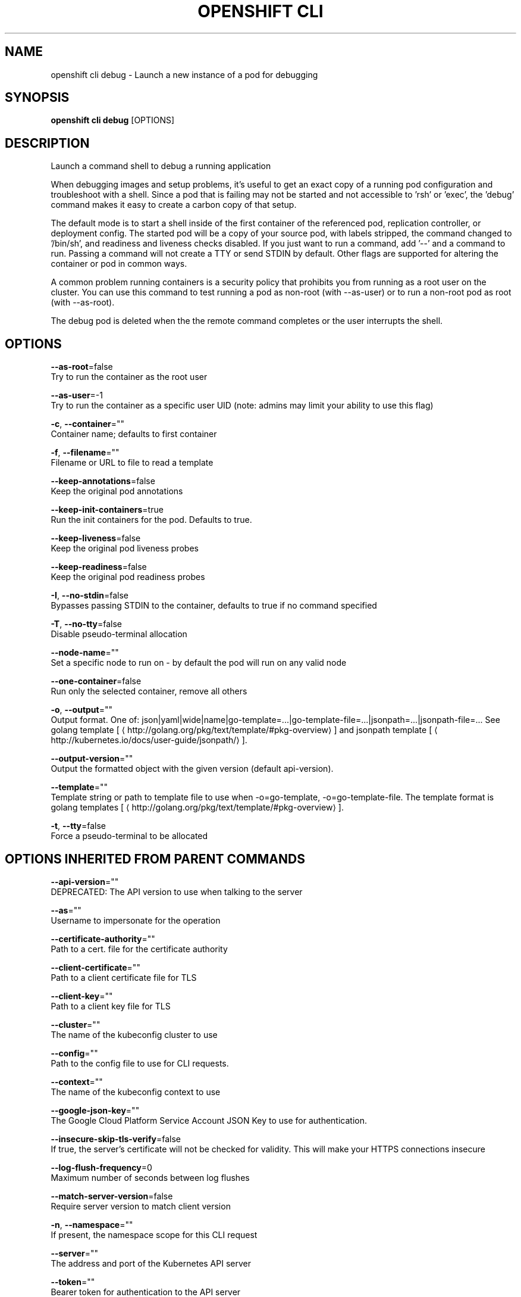 .TH "OPENSHIFT CLI" "1" " Openshift CLI User Manuals" "Openshift" "June 2016"  ""


.SH NAME
.PP
openshift cli debug \- Launch a new instance of a pod for debugging


.SH SYNOPSIS
.PP
\fBopenshift cli debug\fP [OPTIONS]


.SH DESCRIPTION
.PP
Launch a command shell to debug a running application

.PP
When debugging images and setup problems, it's useful to get an exact copy of a running pod configuration and troubleshoot with a shell. Since a pod that is failing may not be started and not accessible to 'rsh' or 'exec', the 'debug' command makes it easy to create a carbon copy of that setup.

.PP
The default mode is to start a shell inside of the first container of the referenced pod, replication controller, or deployment config. The started pod will be a copy of your source pod, with labels stripped, the command changed to '/bin/sh', and readiness and liveness checks disabled. If you just want to run a command, add '\-\-' and a command to run. Passing a command will not create a TTY or send STDIN by default. Other flags are supported for altering the container or pod in common ways.

.PP
A common problem running containers is a security policy that prohibits you from running as a root user on the cluster. You can use this command to test running a pod as non\-root (with \-\-as\-user) or to run a non\-root pod as root (with \-\-as\-root).

.PP
The debug pod is deleted when the the remote command completes or the user interrupts the shell.


.SH OPTIONS
.PP
\fB\-\-as\-root\fP=false
    Try to run the container as the root user

.PP
\fB\-\-as\-user\fP=\-1
    Try to run the container as a specific user UID (note: admins may limit your ability to use this flag)

.PP
\fB\-c\fP, \fB\-\-container\fP=""
    Container name; defaults to first container

.PP
\fB\-f\fP, \fB\-\-filename\fP=""
    Filename or URL to file to read a template

.PP
\fB\-\-keep\-annotations\fP=false
    Keep the original pod annotations

.PP
\fB\-\-keep\-init\-containers\fP=true
    Run the init containers for the pod. Defaults to true.

.PP
\fB\-\-keep\-liveness\fP=false
    Keep the original pod liveness probes

.PP
\fB\-\-keep\-readiness\fP=false
    Keep the original pod readiness probes

.PP
\fB\-I\fP, \fB\-\-no\-stdin\fP=false
    Bypasses passing STDIN to the container, defaults to true if no command specified

.PP
\fB\-T\fP, \fB\-\-no\-tty\fP=false
    Disable pseudo\-terminal allocation

.PP
\fB\-\-node\-name\fP=""
    Set a specific node to run on \- by default the pod will run on any valid node

.PP
\fB\-\-one\-container\fP=false
    Run only the selected container, remove all others

.PP
\fB\-o\fP, \fB\-\-output\fP=""
    Output format. One of: json|yaml|wide|name|go\-template=...|go\-template\-file=...|jsonpath=...|jsonpath\-file=... See golang template [
\[la]http://golang.org/pkg/text/template/#pkg-overview\[ra]] and jsonpath template [
\[la]http://kubernetes.io/docs/user-guide/jsonpath/\[ra]].

.PP
\fB\-\-output\-version\fP=""
    Output the formatted object with the given version (default api\-version).

.PP
\fB\-\-template\fP=""
    Template string or path to template file to use when \-o=go\-template, \-o=go\-template\-file. The template format is golang templates [
\[la]http://golang.org/pkg/text/template/#pkg-overview\[ra]].

.PP
\fB\-t\fP, \fB\-\-tty\fP=false
    Force a pseudo\-terminal to be allocated


.SH OPTIONS INHERITED FROM PARENT COMMANDS
.PP
\fB\-\-api\-version\fP=""
    DEPRECATED: The API version to use when talking to the server

.PP
\fB\-\-as\fP=""
    Username to impersonate for the operation

.PP
\fB\-\-certificate\-authority\fP=""
    Path to a cert. file for the certificate authority

.PP
\fB\-\-client\-certificate\fP=""
    Path to a client certificate file for TLS

.PP
\fB\-\-client\-key\fP=""
    Path to a client key file for TLS

.PP
\fB\-\-cluster\fP=""
    The name of the kubeconfig cluster to use

.PP
\fB\-\-config\fP=""
    Path to the config file to use for CLI requests.

.PP
\fB\-\-context\fP=""
    The name of the kubeconfig context to use

.PP
\fB\-\-google\-json\-key\fP=""
    The Google Cloud Platform Service Account JSON Key to use for authentication.

.PP
\fB\-\-insecure\-skip\-tls\-verify\fP=false
    If true, the server's certificate will not be checked for validity. This will make your HTTPS connections insecure

.PP
\fB\-\-log\-flush\-frequency\fP=0
    Maximum number of seconds between log flushes

.PP
\fB\-\-match\-server\-version\fP=false
    Require server version to match client version

.PP
\fB\-n\fP, \fB\-\-namespace\fP=""
    If present, the namespace scope for this CLI request

.PP
\fB\-\-server\fP=""
    The address and port of the Kubernetes API server

.PP
\fB\-\-token\fP=""
    Bearer token for authentication to the API server

.PP
\fB\-\-user\fP=""
    The name of the kubeconfig user to use


.SH EXAMPLE
.PP
.RS

.nf
  # Debug a currently running deployment
  openshift cli debug dc/test
  
  # Test running a deployment as a non\-root user
  openshift cli debug dc/test \-\-as\-user=1000000
  
  # Debug a specific failing container by running the env command in the 'second' container
  openshift cli debug dc/test \-c second \-\- /bin/env
  
  # See the pod that would be created to debug
  openshift cli debug dc/test \-o yaml

.fi
.RE


.SH SEE ALSO
.PP
\fBopenshift\-cli(1)\fP,


.SH HISTORY
.PP
June 2016, Ported from the Kubernetes man\-doc generator
